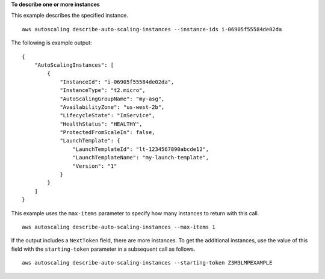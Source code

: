 **To describe one or more instances**

This example describes the specified instance. ::

    aws autoscaling describe-auto-scaling-instances --instance-ids i-06905f55584de02da

The following is example output::

    {
        "AutoScalingInstances": [
            {
                "InstanceId": "i-06905f55584de02da",
                "InstanceType": "t2.micro",
                "AutoScalingGroupName": "my-asg",
                "AvailabilityZone": "us-west-2b",
                "LifecycleState": "InService",
                "HealthStatus": "HEALTHY",
                "ProtectedFromScaleIn": false,
                "LaunchTemplate": {
                    "LaunchTemplateId": "lt-1234567890abcde12",
                    "LaunchTemplateName": "my-launch-template",
                    "Version": "1"
                }
            }
        ]
    }

This example uses the ``max-items`` parameter to specify how many instances to return with this call. ::

    aws autoscaling describe-auto-scaling-instances --max-items 1

If the output includes a ``NextToken`` field, there are more instances. To get the additional instances, use the value of this field with the ``starting-token`` parameter in a subsequent call as follows. ::

    aws autoscaling describe-auto-scaling-instances --starting-token Z3M3LMPEXAMPLE
